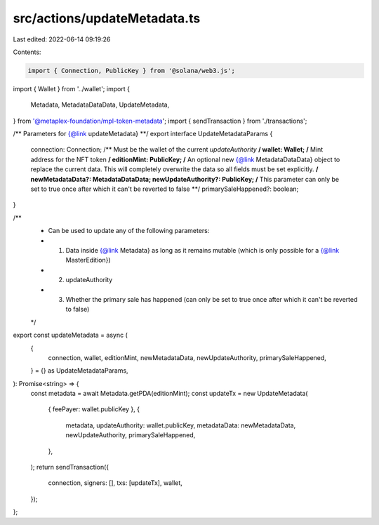src/actions/updateMetadata.ts
=============================

Last edited: 2022-06-14 09:19:26

Contents:

.. code-block:: ts

    import { Connection, PublicKey } from '@solana/web3.js';
import { Wallet } from '../wallet';
import {
  Metadata,
  MetadataDataData,
  UpdateMetadata,
} from '@metaplex-foundation/mpl-token-metadata';
import { sendTransaction } from './transactions';

/** Parameters for {@link updateMetadata} **/
export interface UpdateMetadataParams {
  connection: Connection;
  /** Must be the wallet of the current `updateAuthority` **/
  wallet: Wallet;
  /** Mint address for the NFT token  **/
  editionMint: PublicKey;
  /** An optional new {@link MetadataDataData} object to replace the current data. This will completely overwrite the data so all fields must be set explicitly. **/
  newMetadataData?: MetadataDataData;
  newUpdateAuthority?: PublicKey;
  /** This parameter can only be set to true once after which it can't be reverted to false **/
  primarySaleHappened?: boolean;
}

/**
 * Can be used to update any of the following parameters:
 * 1. Data inside {@link Metadata} as long as it remains mutable (which is only possible for a {@link MasterEdition})
 * 2. updateAuthority
 * 3. Whether the primary sale has happened (can only be set to true once after which it can't be reverted to false)
 */
export const updateMetadata = async (
  {
    connection,
    wallet,
    editionMint,
    newMetadataData,
    newUpdateAuthority,
    primarySaleHappened,
  } = {} as UpdateMetadataParams,
): Promise<string> => {
  const metadata = await Metadata.getPDA(editionMint);
  const updateTx = new UpdateMetadata(
    { feePayer: wallet.publicKey },
    {
      metadata,
      updateAuthority: wallet.publicKey,
      metadataData: newMetadataData,
      newUpdateAuthority,
      primarySaleHappened,
    },
  );
  return sendTransaction({
    connection,
    signers: [],
    txs: [updateTx],
    wallet,
  });
};


